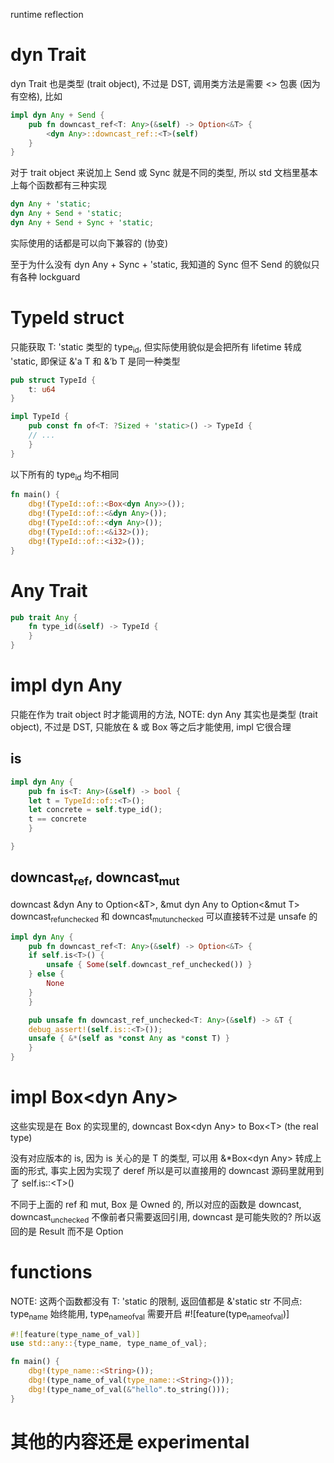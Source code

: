 runtime reflection

* dyn Trait
dyn Trait 也是类型 (trait object), 不过是 DST, 调用类方法是需要 <> 包裹 (因为有空格), 比如

#+begin_src rust
impl dyn Any + Send {
    pub fn downcast_ref<T: Any>(&self) -> Option<&T> {
        <dyn Any>::downcast_ref::<T>(self)
    }
}
#+end_src

对于 trait object 来说加上 Send 或 Sync 就是不同的类型, 所以 std 文档里基本上每个函数都有三种实现
#+begin_src rust
dyn Any + 'static;
dyn Any + Send + 'static;
dyn Any + Send + Sync + 'static;
#+end_src

实际使用的话都是可以向下兼容的 (协变)

至于为什么没有 dyn Any + Sync + 'static, 我知道的 Sync 但不 Send 的貌似只有各种 lockguard

* TypeId struct
只能获取 T: 'static 类型的 type_id, 但实际使用貌似是会把所有 lifetime 转成 'static, 即保证 &'a T 和 &’b T 是同一种类型

#+begin_src rust
pub struct TypeId {
    t: u64
}

impl TypeId {
    pub const fn of<T: ?Sized + 'static>() -> TypeId {
	// ...
    }
}
#+end_src

以下所有的 type_id 均不相同
#+begin_src rust
fn main() {
    dbg!(TypeId::of::<Box<dyn Any>>());
    dbg!(TypeId::of::<&dyn Any>());
    dbg!(TypeId::of::<dyn Any>());
    dbg!(TypeId::of::<&i32>());
    dbg!(TypeId::of::<i32>());
}
#+end_src

* Any Trait
#+begin_src rust
pub trait Any {
    fn type_id(&self) -> TypeId {
    }
}
#+end_src

* impl dyn Any
只能在作为 trait object 时才能调用的方法,
NOTE: dyn Any 其实也是类型 (trait object), 不过是 DST, 只能放在 & 或 Box 等之后才能使用, impl 它很合理

** is
#+begin_src rust
impl dyn Any {
    pub fn is<T: Any>(&self) -> bool {
	let t = TypeId::of::<T>();
	let concrete = self.type_id();
	t == concrete
    }

}
#+end_src

** downcast_ref, downcast_mut
downcast &dyn Any to Option<&T>, &mut dyn Any to Option<&mut T>
downcast_ref_unchecked 和 downcast_mut_unchecked 可以直接转不过是 unsafe 的

#+begin_src rust
impl dyn Any {
    pub fn downcast_ref<T: Any>(&self) -> Option<&T> {
	if self.is<T>() {
	    unsafe { Some(self.downcast_ref_unchecked()) }
	} else {
	    None
	}
    }

    pub unsafe fn downcast_ref_unchecked<T: Any>(&self) -> &T {
	debug_assert!(self.is::<T>());
	unsafe { &*(self as *const Any as *const T) }
    }
}
#+end_src

* impl Box<dyn Any>
这些实现是在 Box 的实现里的, downcast Box<dyn Any> to Box<T> (the real type)

没有对应版本的 is, 因为 is 关心的是 T 的类型, 可以用 &*Box<dyn Any> 转成上面的形式, 事实上因为实现了 deref 所以是可以直接用的 downcast 源码里就用到了 self.is::<T>()

不同于上面的 ref 和 mut, Box 是 Owned 的, 所以对应的函数是 downcast, downcast_unchecked 不像前者只需要返回引用, downcast 是可能失败的? 所以返回的是 Result 而不是 Option

* functions
NOTE: 这两个函数都没有 T: 'static 的限制, 返回值都是 &'static str
不同点: type_name 始终能用, type_name_of_val 需要开启 #![feature(type_name_of_val)]

#+begin_src rust
#![feature(type_name_of_val)]
use std::any::{type_name, type_name_of_val};

fn main() {
    dbg!(type_name::<String>());
    dbg!(type_name_of_val(type_name::<String>()));
    dbg!(type_name_of_val(&"hello".to_string()));
}
#+end_src

* 其他的内容还是 experimental
